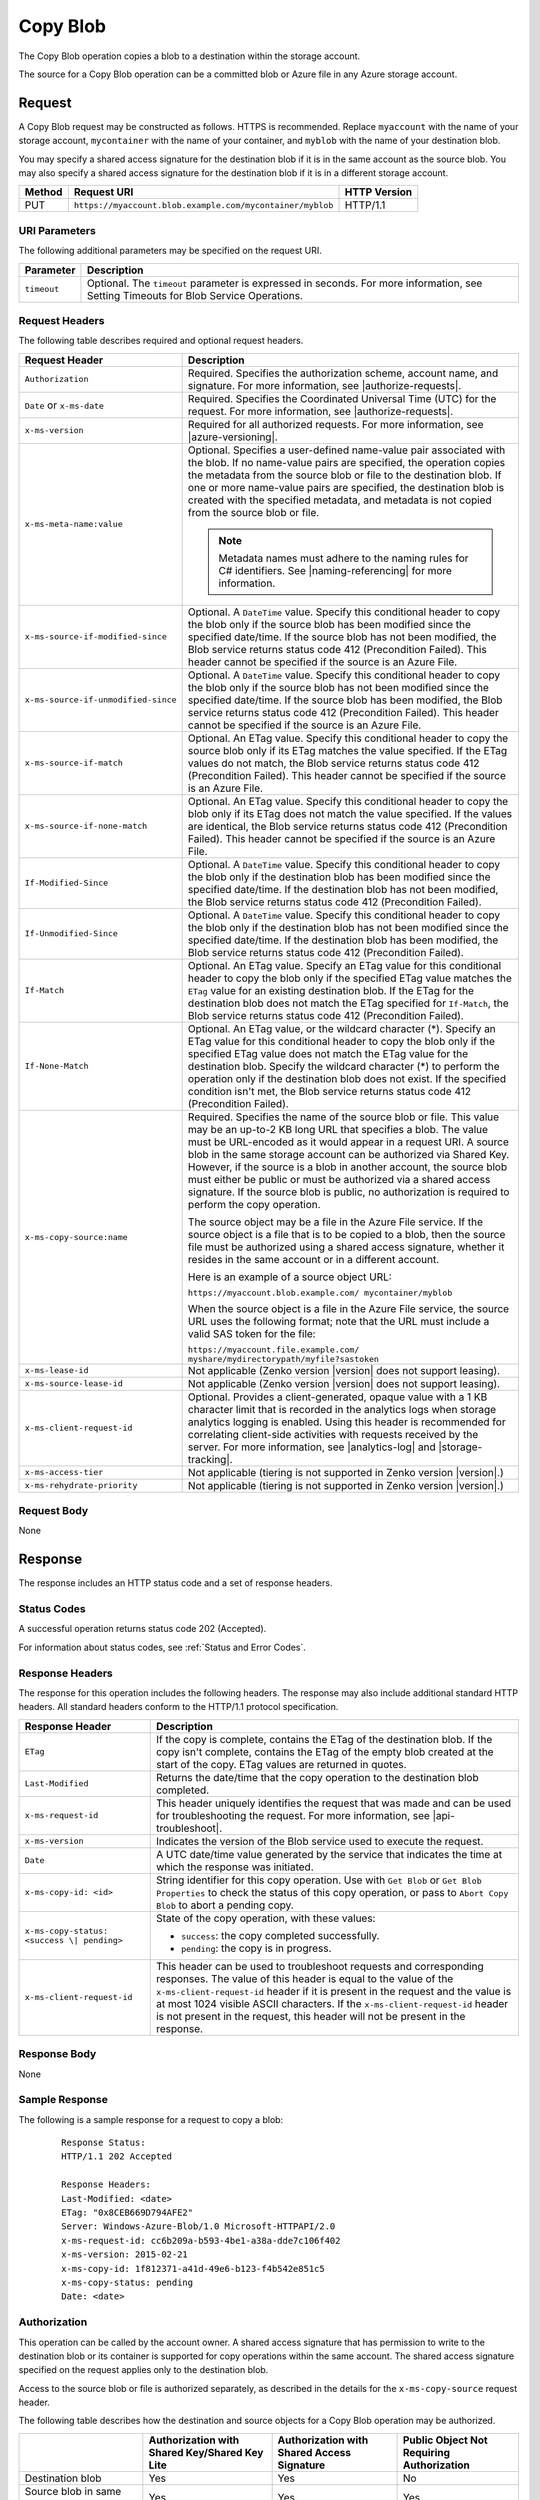 .. _Copy Blob:

Copy Blob
=========

The Copy Blob operation copies a blob to a destination within the storage
account.

The source for a Copy Blob operation can be a committed blob or Azure file in
any Azure storage account.


Request
-------

A Copy Blob request may be constructed as follows. HTTPS is recommended. Replace
``myaccount`` with the name of your storage account, ``mycontainer`` with the
name of your container, and ``myblob`` with the name of your destination blob.

You may specify a shared access signature for the destination blob if it is in
the same account as the source blob. You may also specify a shared access
signature for the destination blob if it is in a different storage account.

.. tabularcolumns:: X{0.10\textwidth}X{0.70\textwidth}X{0.15\textwidth}
.. table::

   +--------+-----------------------------------------------------------+--------------+
   | Method | Request URI                                               | HTTP Version |
   +========+===========================================================+==============+
   | PUT    | ``https://myaccount.blob.example.com/mycontainer/myblob`` | HTTP/1.1     |
   +--------+-----------------------------------------------------------+--------------+

URI Parameters
~~~~~~~~~~~~~~

The following additional parameters may be specified on the request URI.

.. tabularcolumns:: X{0.15\textwidth}X{0.80\textwidth}
.. table::

   +-------------+--------------------------------------------------------------+
   | Parameter   | Description                                                  |
   +=============+==============================================================+
   | ``timeout`` | Optional. The ``timeout`` parameter is expressed in seconds. |
   |             | For more information, see Setting Timeouts for Blob Service  |
   |             | Operations.                                                  |
   +-------------+--------------------------------------------------------------+

Request Headers
~~~~~~~~~~~~~~~

The following table describes required and optional request headers.

.. tabularcolumns:: X{0.30\textwidth}X{0.65\textwidth}
.. table::
   :class: longtable

   +-------------------------------------+---------------------------------------------+
   | Request Header                      | Description                                 |
   +=====================================+=============================================+
   | ``Authorization``                   | Required. Specifies the                     |
   |                                     | authorization scheme, account               |
   |                                     | name, and signature. For more               |
   |                                     | information, see |authorize-requests|.      |
   +-------------------------------------+---------------------------------------------+
   | ``Date`` or ``x-ms-date``           | Required. Specifies the                     |
   |                                     | Coordinated Universal Time (UTC)            |
   |                                     | for the request. For more                   |
   |                                     | information, see |authorize-requests|.      |
   +-------------------------------------+---------------------------------------------+
   | ``x-ms-version``                    | Required for all authorized                 |
   |                                     | requests. For more information,             |
   |                                     | see |azure-versioning|.                     |
   +-------------------------------------+---------------------------------------------+
   | ``x-ms-meta-name:value``            | Optional. Specifies a                       |
   |                                     | user-defined name-value pair                |
   |                                     | associated with the blob. If no             |
   |                                     | name-value pairs are specified,             |
   |                                     | the operation copies the                    |
   |                                     | metadata from the source blob or            |
   |                                     | file to the destination blob. If            |
   |                                     | one or more name-value pairs are            |
   |                                     | specified, the destination blob             |
   |                                     | is created with the specified               |
   |                                     | metadata, and metadata is not               |
   |                                     | copied from the source blob or              |
   |                                     | file.                                       |
   |                                     |                                             |
   |                                     | .. note::                                   |
   |                                     |                                             |
   |                                     |   Metadata names must adhere to the naming  |
   |                                     |   rules for C# identifiers. See             |
   |                                     |   |naming-referencing| for more information.|
   +-------------------------------------+---------------------------------------------+
   | ``x-ms-source-if-modified-since``   | Optional. A ``DateTime`` value.             |
   |                                     | Specify this conditional header             |
   |                                     | to copy the blob only if the                |
   |                                     | source blob has been modified               |
   |                                     | since the specified date/time. If           |
   |                                     | the source blob has not been                |
   |                                     | modified, the Blob service                  |
   |                                     | returns status code 412                     |
   |                                     | (Precondition Failed). This                 |
   |                                     | header cannot be specified if the           |
   |                                     | source is an Azure File.                    |
   +-------------------------------------+---------------------------------------------+
   | ``x-ms-source-if-unmodified-since`` | Optional. A ``DateTime`` value.             |
   |                                     | Specify this conditional header             |
   |                                     | to copy the blob only if the                |
   |                                     | source blob has not been modified           |
   |                                     | since the specified date/time. If           |
   |                                     | the source blob has been                    |
   |                                     | modified, the Blob service                  |
   |                                     | returns status code 412                     |
   |                                     | (Precondition Failed). This                 |
   |                                     | header cannot be specified if the           |
   |                                     | source is an Azure File.                    |
   +-------------------------------------+---------------------------------------------+
   | ``x-ms-source-if-match``            | Optional. An ETag value. Specify            |
   |                                     | this conditional header to copy             |
   |                                     | the source blob only if its ETag            |
   |                                     | matches the value specified. If             |
   |                                     | the ETag values do not match, the           |
   |                                     | Blob service returns status code            |
   |                                     | 412 (Precondition Failed). This             |
   |                                     | header cannot be specified if the           |
   |                                     | source is an Azure File.                    |
   +-------------------------------------+---------------------------------------------+
   | ``x-ms-source-if-none-match``       | Optional. An ETag value. Specify            |
   |                                     | this conditional header to copy             |
   |                                     | the blob only if its ETag does              |
   |                                     | not match the value specified. If           |
   |                                     | the values are identical, the               |
   |                                     | Blob service returns status code            |
   |                                     | 412 (Precondition Failed). This             |
   |                                     | header cannot be specified if the           |
   |                                     | source is an Azure File.                    |
   +-------------------------------------+---------------------------------------------+
   | ``If-Modified-Since``               | Optional. A ``DateTime`` value.             |
   |                                     | Specify this conditional header             |
   |                                     | to copy the blob only if the                |
   |                                     | destination blob has been                   |
   |                                     | modified since the specified                |
   |                                     | date/time. If the destination               |
   |                                     | blob has not been modified, the             |
   |                                     | Blob service returns status code            |
   |                                     | 412 (Precondition Failed).                  |
   +-------------------------------------+---------------------------------------------+
   | ``If-Unmodified-Since``             | Optional. A ``DateTime`` value.             |
   |                                     | Specify this conditional header             |
   |                                     | to copy the blob only if the                |
   |                                     | destination blob has not been               |
   |                                     | modified since the specified                |
   |                                     | date/time. If the destination               |
   |                                     | blob has been modified, the Blob            |
   |                                     | service returns status code 412             |
   |                                     | (Precondition Failed).                      |
   +-------------------------------------+---------------------------------------------+
   | ``If-Match``                        | Optional. An ETag value. Specify            |
   |                                     | an ETag value for this                      |
   |                                     | conditional header to copy the              |
   |                                     | blob only if the specified ETag             |
   |                                     | value matches the ``ETag`` value            |
   |                                     | for an existing destination blob.           |
   |                                     | If the ETag for the destination             |
   |                                     | blob does not match the ETag                |
   |                                     | specified for ``If-Match``, the             |
   |                                     | Blob service returns status code            |
   |                                     | 412 (Precondition Failed).                  |
   +-------------------------------------+---------------------------------------------+
   | ``If-None-Match``                   | Optional. An ETag value, or the             |
   |                                     | wildcard character (\*).                    |
   |                                     | Specify an ETag value for this              |
   |                                     | conditional header to copy the              |
   |                                     | blob only if the specified ETag             |
   |                                     | value does not match the ETag               |
   |                                     | value for the destination blob.             |
   |                                     | Specify the wildcard character              |
   |                                     | (\*) to perform the operation only          |
   |                                     | if the destination blob does not            |
   |                                     | exist.                                      |
   |                                     | If the specified condition isn't            |
   |                                     | met, the Blob service returns               |
   |                                     | status code 412 (Precondition               |
   |                                     | Failed).                                    |
   +-------------------------------------+---------------------------------------------+
   | ``x-ms-copy-source:name``           | Required. Specifies the name of             |
   |                                     | the source blob or file.                    |
   |                                     | This value may be an up-to-2 KB long URL    |
   |                                     | that specifies a blob. The value            |
   |                                     | must be URL-encoded as it would             |
   |                                     | appear in a request URI. A source           |
   |                                     | blob in the same storage account            |
   |                                     | can be authorized via Shared Key.           |
   |                                     | However, if the source is a blob            |
   |                                     | in another account, the source              |
   |                                     | blob must either be public or               |
   |                                     | must be authorized via a shared             |
   |                                     | access signature. If the source             |
   |                                     | blob is public, no authorization            |
   |                                     | is required to perform the copy             |
   |                                     | operation.                                  |
   |                                     |                                             |
   |                                     | The source object may be a file in the      |
   |                                     | Azure File service. If the source object is |
   |                                     | a file that is to be copied to a            |
   |                                     | blob, then the source file must             |
   |                                     | be authorized using a shared                |
   |                                     | access signature, whether it                |
   |                                     | resides in the same account or in           |
   |                                     | a different account.                        |
   |                                     |                                             |
   |                                     | Here is an example of a source object URL:  |
   |                                     |                                             |
   |                                     | ``https://myaccount.blob.example.com/       |
   |                                     | mycontainer/myblob``                        |
   |                                     |                                             |
   |                                     | When the source object is a file            |
   |                                     | in the Azure File service, the              |
   |                                     | source URL uses the following               |
   |                                     | format; note that the URL must              |
   |                                     | include a valid SAS token for the           |
   |                                     | file:                                       |
   |                                     |                                             |
   |                                     | ``https://myaccount.file.example.com/       |
   |                                     | myshare/mydirectorypath/myfile?sastoken``   |
   +-------------------------------------+---------------------------------------------+
   | ``x-ms-lease-id``                   | Not applicable (Zenko version |version|     |
   |                                     | does not support leasing).                  |
   +-------------------------------------+---------------------------------------------+
   | ``x-ms-source-lease-id``            | Not applicable (Zenko version |version|     |
   |                                     | does not support leasing).                  |
   +-------------------------------------+---------------------------------------------+
   | ``x-ms-client-request-id``          | Optional. Provides a                        |
   |                                     | client-generated, opaque value              |
   |                                     | with a 1 KB character limit that            |
   |                                     | is recorded in the analytics logs           |
   |                                     | when storage analytics logging is           |
   |                                     | enabled. Using this header is               |
   |                                     | recommended for correlating client-side     |
   |                                     | activities with requests received           |
   |                                     | by the server. For more                     |
   |                                     | information, see |analytics-log|            |
   |                                     | and |storage-tracking|.                     |
   +-------------------------------------+---------------------------------------------+
   | ``x-ms-access-tier``                | Not applicable (tiering is not              |
   |                                     | supported in Zenko version |version|.)      |
   +-------------------------------------+---------------------------------------------+
   | ``x-ms-rehydrate-priority``         | Not applicable (tiering is not              |
   |                                     | supported in Zenko version |version|.)      |
   +-------------------------------------+---------------------------------------------+

Request Body
~~~~~~~~~~~~

None

Response
--------

The response includes an HTTP status code and a set of response headers.

Status Codes
~~~~~~~~~~~~

A successful operation returns status code 202 (Accepted).

For information about status codes, see :ref:`Status and Error Codes`.

Response Headers
~~~~~~~~~~~~~~~~

The response for this operation includes the following headers. The response may
also include additional standard HTTP headers. All standard headers conform to
the HTTP/1.1 protocol specification.

.. tabularcolumns:: X{0.30\textwidth}X{0.65\textwidth}
.. table::

   +-----------------------------------+-----------------------------------+
   | Response Header                   | Description                       |
   +===================================+===================================+
   | ``ETag``                          | If the copy is complete, contains |
   |                                   | the ETag of the destination blob. |
   |                                   | If the copy isn't complete,       |
   |                                   | contains the ETag of the empty    |
   |                                   | blob created at the start of the  |
   |                                   | copy. ETag values are returned in |
   |                                   | quotes.                           |
   +-----------------------------------+-----------------------------------+
   | ``Last-Modified``                 | Returns the date/time that the    |
   |                                   | copy operation to the destination |
   |                                   | blob completed.                   |
   +-----------------------------------+-----------------------------------+
   | ``x-ms-request-id``               | This header uniquely identifies   |
   |                                   | the request that was made and can |
   |                                   | be used for troubleshooting the   |
   |                                   | request. For more information,    |
   |                                   | see |api-troubleshoot|.           |
   +-----------------------------------+-----------------------------------+
   | ``x-ms-version``                  | Indicates the version of the Blob |
   |                                   | service used to execute the       |
   |                                   | request.                          |
   +-----------------------------------+-----------------------------------+
   | ``Date``                          | A UTC date/time value generated   |
   |                                   | by the service that indicates the |
   |                                   | time at which the response was    |
   |                                   | initiated.                        |
   +-----------------------------------+-----------------------------------+
   | ``x-ms-copy-id: <id>``            | String identifier for this copy   |
   |                                   | operation. Use with ``Get Blob``  |
   |                                   | or ``Get Blob Properties`` to     |
   |                                   | check the status of this copy     |
   |                                   | operation, or pass to             |
   |                                   | ``Abort Copy Blob`` to abort a    |
   |                                   | pending copy.                     |
   +-----------------------------------+-----------------------------------+
   | ``x-ms-copy-status: <success \|   | State of the copy operation, with |
   | pending>``                        | these values:                     |
   |                                   |                                   |
   |                                   | - ``success``: the copy           |
   |                                   |   completed successfully.         |
   |                                   | - ``pending``: the copy is in     |
   |                                   |   progress.                       |
   +-----------------------------------+-----------------------------------+
   | ``x-ms-client-request-id``        | This header can be used to        |
   |                                   | troubleshoot requests and         |
   |                                   | corresponding responses. The      |
   |                                   | value of this header is equal to  |
   |                                   | the value of the                  |
   |                                   | ``x-ms-client-request-id`` header |
   |                                   | if it is present in the request   |
   |                                   | and the value is at most 1024     |
   |                                   | visible ASCII characters. If the  |
   |                                   | ``x-ms-client-request-id`` header |
   |                                   | is not present in the request,    |
   |                                   | this header will not be present   |
   |                                   | in the response.                  |
   +-----------------------------------+-----------------------------------+

Response Body
~~~~~~~~~~~~~

None

Sample Response
~~~~~~~~~~~~~~~

The following is a sample response for a request to copy a blob:

   ::

      Response Status:
      HTTP/1.1 202 Accepted

      Response Headers:
      Last-Modified: <date>
      ETag: "0x8CEB669D794AFE2"
      Server: Windows-Azure-Blob/1.0 Microsoft-HTTPAPI/2.0
      x-ms-request-id: cc6b209a-b593-4be1-a38a-dde7c106f402
      x-ms-version: 2015-02-21
      x-ms-copy-id: 1f812371-a41d-49e6-b123-f4b542e851c5
      x-ms-copy-status: pending
      Date: <date>

Authorization
~~~~~~~~~~~~~

This operation can be called by the account owner. A shared access signature
that has permission to write to the destination blob or its container is
supported for copy operations within the same account. The shared access
signature specified on the request applies only to the destination blob.

Access to the source blob or file is authorized separately, as described in the
details for the ``x-ms-copy-source`` request header.

The following table describes how the destination and source objects for a Copy
Blob operation may be authorized.

.. tabularcolumns:: X{0.30\textwidth}X{0.20\textwidth}X{0.20\textwidth}X{0.20\textwidth}
.. table::

   +---------------------------------+--------------------+--------------------+--------------------+
   |                                 | Authorization with | Authorization with | Public Object Not  |
   |                                 | Shared Key/Shared  | Shared Access      | Requiring          |
   |                                 | Key Lite           | Signature          | Authorization      |
   +=================================+====================+====================+====================+
   | Destination blob                | Yes                | Yes                | No                 |
   +---------------------------------+--------------------+--------------------+--------------------+
   | Source blob in same account     | Yes                | Yes                | Yes                |
   +---------------------------------+--------------------+--------------------+--------------------+
   | Source blob in another account  | No                 | Yes                | Yes                |
   +---------------------------------+--------------------+--------------------+--------------------+
   | Source file in the same account | No                 | Yes                | N/A                |
   | or another account              |                    |                    |                    |
   +---------------------------------+--------------------+--------------------+--------------------+

Remarks
-------

The Copy Blob operation can complete asynchronously. This operation returns a
copy ID you can use to check or abort the copy operation. The Blob service
copies blobs on a best-effort basis.

The source blob for a copy operation must be a block blob. If the destination
blob already exists, it must be of the same blob type as the source blob. Any
existing destination blob will be overwritten. The destination blob cannot be
modified while a copy operation is in progress.

The source for the copy operation may also be a file in the Azure File
service. If the source is a file, the destination must be a block blob.

Multiple pending Copy Blob operations within an account might be processed
sequentially. A destination blob can only have one outstanding copy blob
operation. In other words, a blob cannot be the destination for multiple pending
Copy Blob operations. An attempt to Copy Blob to a destination blob that already
has a copy pending fails with status code 409 (Conflict).

The Copy Blob operation can copy from another storage account.

The Copy Blob operation always copies the entire source blob or file;
copying a range of bytes or set of blocks is not supported.

A Copy Blob operation can take any of the following forms:

-  You can copy a source blob to a destination blob with a different name. The
   destination blob can be an existing blob of the same blob type (only block
   blob types are supported in Zenko version |version|), or can be a new blob
   created by the copy operation.

-  You can copy a source blob to a destination blob with the same name,
   effectively replacing the destination blob. Such a copy operation removes any
   uncommitted blocks and overwrites the blob's metadata.

-  You can copy a source file in the Azure File service to a destination
   blob. The destination blob can be an existing block blob, or can be a new
   block blob created by the copy operation.

For a block blob, the Blob service creates a committed blob of zero length
before returning from this operation.

When copying from a block blob, all committed blocks and their block IDs are
copied. Uncommitted blocks are not copied. At the end of the copy operation, the
destination blob will have the same committed block count as the source.

You can call Get Blob or Get Blob Properties on the destination blob to check
the status of the copy operation. The final blob will be committed when the copy
completes.

When the source of a copy operation provides ETags, if there are any changes to
the source while the copy is in progress, the copy will fail. An attempt to
change the destination blob while a copy is in progress will fail with 409
Conflict.

The ETag for a block blob changes when the Copy Blob operation is initiated and
when the copy finishes. The contents of a block blob are only visible using a
GET after the full copy completes.

Copying Blob Properties and Metadata
~~~~~~~~~~~~~~~~~~~~~~~~~~~~~~~~~~~~

When a blob is copied, the following system properties are copied to the
destination blob with the same values:

-  ``Content-Type``
-  ``Content-Encoding``
-  ``Content-Language``
-  ``Content-Length``
-  ``Cache-Control``
-  ``Content-MD5``
-  ``Content-Disposition``

The source blob's committed block list is also copied to the destination blob,
if the blob is a block blob. Any uncommitted blocks are not copied.

The destination blob is always the same size as the source blob, so the value of
the ``Content-Length`` header for the destination blob matches that for the
source blob.

When the source blob and destination blob are the same, Copy Blob removes
any uncommitted blocks. If metadata is specified in this case, the existing
metadata is overwritten with the new metadata.

Working with a Pending Copy
~~~~~~~~~~~~~~~~~~~~~~~~~~~

If the Copy Blob operation completes the copy asynchronously, use the
following table to determine the next step based on the status code returned by
Copy Blob:

.. tabularcolumns:: X{0.30\textwidth}X{0.65\textwidth}
.. table::

   +---------------------------+----------------------------------------------------------+
   | Status Code               | Meaning                                                  |
   +===========================+==========================================================+
   | 202 (Accepted),           | Copy completed successfully.                             |
   | x-ms-copy-status: success |                                                          |
   +---------------------------+----------------------------------------------------------+
   | 202 (Accepted),           | Copy has not completed. Poll the destination blob using  |
   | x-ms-copy-status: pending | ``Get Blob Properties`` to examine the x-ms-copy-status  |
   |                           | until copy completes or fails.                           |
   +---------------------------+----------------------------------------------------------+
   | 4xx, 500, or 503          | Copy failed.                                             |
   +---------------------------+----------------------------------------------------------+

During and after a Copy Blob operation, the properties of the destination
blob contain the copy ID of the Copy Blob operation and URL of the source
blob. When the copy completes, the Blob service writes the time and outcome
value (``success``, ``failed``, or ``aborted``) to the destination blob
properties. If the operation ``failed``, the ``x-ms-copy-status-description``
header contains an error detail string.

A pending Copy Blob operation has a two-week timeout. A copy attempt that has
not completed after two weeks times out and leaves an empty blob with the
``x-ms-copy-status`` field set to ``failed`` and the
``x-ms-copy-status-description`` set to 500 (OperationCancelled).  Intermittent,
non-fatal errors that can occur during a copy might impede progress of the copy
but not cause it to fail. In these cases, ``x-ms-copy-status-description``
describes the intermittent errors.

If the Copy Blob operation completes synchronously, use the following table
to determine the status of the copy operation:

.. tabularcolumns:: X{0.30\textwidth}X{0.65\textwidth}
.. table::

   +---------------------------+----------------------------------+
   | Status Code               | Meaning                          |
   +===========================+==================================+
   | 202 (Accepted),           | Copy completed successfully.     |
   | x-ms-copy-status: success |                                  |
   +---------------------------+----------------------------------+
   | 4xx, 500, or 503          | Copy failed.                     |
   +---------------------------+----------------------------------+
